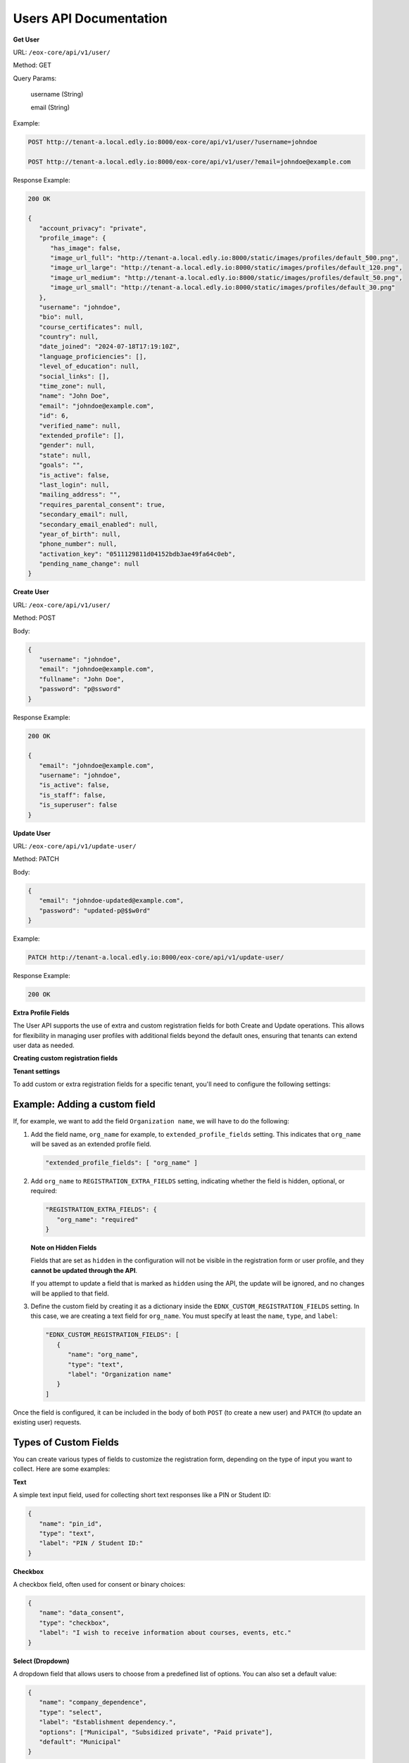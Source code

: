 Users API Documentation
=======================

**Get User**

URL: ``/eox-core/api/v1/user/``

Method: GET

Query Params:

    username (String)

    email (String)

Example:

.. code-block:: http

    POST http://tenant-a.local.edly.io:8000/eox-core/api/v1/user/?username=johndoe
    
    POST http://tenant-a.local.edly.io:8000/eox-core/api/v1/user/?email=johndoe@example.com

    
Response Example:

.. code-block:: json

   200 OK

   {
      "account_privacy": "private",
      "profile_image": {
         "has_image": false,
         "image_url_full": "http://tenant-a.local.edly.io:8000/static/images/profiles/default_500.png",
         "image_url_large": "http://tenant-a.local.edly.io:8000/static/images/profiles/default_120.png",
         "image_url_medium": "http://tenant-a.local.edly.io:8000/static/images/profiles/default_50.png",
         "image_url_small": "http://tenant-a.local.edly.io:8000/static/images/profiles/default_30.png"
      },
      "username": "johndoe",
      "bio": null,
      "course_certificates": null,
      "country": null,
      "date_joined": "2024-07-18T17:19:10Z",
      "language_proficiencies": [],
      "level_of_education": null,
      "social_links": [],
      "time_zone": null,
      "name": "John Doe",
      "email": "johndoe@example.com",
      "id": 6,
      "verified_name": null,
      "extended_profile": [],
      "gender": null,
      "state": null,
      "goals": "",
      "is_active": false,
      "last_login": null,
      "mailing_address": "",
      "requires_parental_consent": true,
      "secondary_email": null,
      "secondary_email_enabled": null,
      "year_of_birth": null,
      "phone_number": null,
      "activation_key": "0511129811d04152bdb3ae49fa64c0eb",
      "pending_name_change": null
   }


**Create User**

URL: ``/eox-core/api/v1/user/``

Method: POST

Body:

.. code-block:: json

   {
      "username": "johndoe",
      "email": "johndoe@example.com",
      "fullname": "John Doe",
      "password": "p@ssword"
   }

Response Example:

.. code-block:: json

   200 OK

   {
      "email": "johndoe@example.com",
      "username": "johndoe",
      "is_active": false,
      "is_staff": false,
      "is_superuser": false
   }

**Update User**

URL: ``/eox-core/api/v1/update-user/``

Method: PATCH

Body:

.. code-block:: json

   {
      "email": "johndoe-updated@example.com",
      "password": "updated-p@$$w0rd"
   }

Example:

.. code-block:: http

   PATCH http://tenant-a.local.edly.io:8000/eox-core/api/v1/update-user/

Response Example:

.. code-block:: json

   200 OK


**Extra Profile Fields**

The User API supports the use of extra and custom registration fields for both Create and Update operations. This allows for flexibility in managing user profiles with additional fields beyond the default ones, ensuring that tenants can extend user data as needed.

**Creating custom registration fields**

**Tenant settings**

To add custom or extra registration fields for a specific tenant, you'll need to configure the following settings:

Example: Adding a custom field
------------------------------

If, for example, we want to add the field ``Organization name``, we will have to do the following:

1. Add the field name, ``org_name`` for example, to ``extended_profile_fields`` setting. This indicates that ``org_name`` will be saved as an extended profile field.

   .. code-block:: json

      "extended_profile_fields": [ "org_name" ]

2. Add ``org_name`` to ``REGISTRATION_EXTRA_FIELDS`` setting, indicating whether the field is hidden, optional, or required:

   .. code-block:: json

      "REGISTRATION_EXTRA_FIELDS": {
         "org_name": "required"
      }

   **Note on Hidden Fields**

   Fields that are set as ``hidden`` in the configuration will not be visible in the registration form or user profile, and they **cannot be updated through the API**.

   If you attempt to update a field that is marked as ``hidden`` using the API, the update will be ignored, and no changes will be applied to that field.

3. Define the custom field by creating it as a dictionary inside the ``EDNX_CUSTOM_REGISTRATION_FIELDS`` setting. In this case, we are creating a text field for ``org_name``. You must specify at least the ``name``, ``type``, and ``label``:

   .. code-block:: json

      "EDNX_CUSTOM_REGISTRATION_FIELDS": [
         {
            "name": "org_name",
            "type": "text",
            "label": "Organization name"
         }
      ]

Once the field is configured, it can be included in the body of both ``POST`` (to create a new user) and ``PATCH`` (to update an existing user) requests.

**Types of Custom Fields**
--------------------------

You can create various types of fields to customize the registration form, depending on the type of input you want to collect. Here are some examples:

**Text**

A simple text input field, used for collecting short text responses like a PIN or Student ID:

.. code-block:: json

   {
      "name": "pin_id",
      "type": "text",
      "label": "PIN / Student ID:"
   }

**Checkbox**

A checkbox field, often used for consent or binary choices:

.. code-block:: json

   {
      "name": "data_consent",
      "type": "checkbox",
      "label": "I wish to receive information about courses, events, etc."
   }

**Select (Dropdown)**

A dropdown field that allows users to choose from a predefined list of options. You can also set a default value:

.. code-block:: json

   {
      "name": "company_dependence",
      "type": "select",
      "label": "Establishment dependency.",
      "options": ["Municipal", "Subsidized private", "Paid private"],
      "default": "Municipal"
   }

**Field Visibility Options**
----------------------------

When configuring additional registration fields, there are several visibility and requirement options that can be used:

- **required**: The field is displayed and must be filled out by the user.
- **optional**: The field is displayed as part of a toggled input field list, and it is not mandatory to fill it out.
- **hidden**: The field is not displayed to the user.
- **optional-exposed**: The field is displayed along with the required fields, but filling it out is not mandatory. This option provides more visibility than ``optional`` while still keeping the field optional.

**Testing optional-exposed**

If you want to use and test the ``optional-exposed`` field type, make sure to add it to the configuration. For example, you can set a field to ``optional-exposed`` like this:

.. code-block:: json

   "REGISTRATION_EXTRA_FIELDS": {
      "org_name": "optional-exposed"
   }

In this case, the ``org_name`` field will be displayed alongside required fields, but it won't be mandatory for the user to fill out. This can be particularly useful for fields that are not crucial but should be easily visible to users during registration.

**Example Usage**

Here is an example configuration using all the types, including ``optional-exposed``:

.. code-block:: json

   "REGISTRATION_EXTRA_FIELDS": {
      "confirm_email": "hidden",
      "level_of_education": "optional",
      "gender": "optional-exposed",
      "year_of_birth": "optional",
      "mailing_address": "optional-exposed",
      "honor_code": "required"
   }

In this example:

- ``gender`` and ``mailing_address`` are set to ``optional-exposed``, making them visible alongside required fields but not mandatory.
- ``honor_code`` is ``required``, ensuring it must be filled.
- ``level_of_education`` and ``year_of_birth`` are optional and shown in a secondary list.
- ``confirm_email`` is hidden from the registration form.

**Including the custom field in a POST request:**

.. code-block:: json

   {
      "username": "johndoe",
      "email": "johndoe@example.com",
      "fullname": "John Doe",
      "password": "p@ssword",
      "org_name": "Tech Solutions"
   }

**Including the custom field in a PATCH request:**

.. code-block:: json

   {
      "email": "johndoe-updated@example.com",
      "org_name": "New Organization Name"
   }

By following these steps, the ``org_name`` field will be correctly handled during user creation or update.


**EOX_CORE_USER_UPDATE_SAFE_FIELDS**
------------------------------------

This setting allows specific user profile fields, considered as 'safe', to be updated. These "safe" fields are defined in the setting ``EOX_CORE_USER_UPDATE_SAFE_FIELDS``.

**Safe Fields Update**

The ``EOX_CORE_USER_UPDATE_SAFE_FIELDS`` setting specifies which fields in the user profile can be updated without requiring additional permissions.

Example configuration of ``EOX_CORE_USER_UPDATE_SAFE_FIELDS``:

.. code-block:: json

   "EOX_CORE_USER_UPDATE_SAFE_FIELDS": [
      "bio",
      "profile_image",
      "language",
   ]

**Update User Endpoint Enhancement**

A modification was also made to the update user endpoint, allowing it to filter users by ``username`` or ``email``. This makes it easier to identify and update a specific user directly using one of these parameters.

To use the filtering capabilities, the endpoint can be accessed as follows:

**URL**: ``/eox-core/api/v1/update-user/``

**Method**: PATCH

**Query Parameters**:

- ``username``: Specify the username of the user to update.
- ``email``: Specify the email of the user to update.

**Example Usage**:

.. code-block:: http

   PATCH http://tenant-a.local.edly.io:8000/eox-core/api/v1/update-user/?username=johndoe

   PATCH http://tenant-a.local.edly.io:8000/eox-core/api/v1/update-user/?email=johndoe@example.com

**Example Body**:

.. code-block:: json

   {
      "bio": "Updated user bio.",
      "language": ["en", "es"]
   }

**Response Example**:

.. code-block:: json

   200 OK

   {
      "username": "johndoe",
      "bio": "Updated user bio.",
      "language": ["en", "es"]
   }
